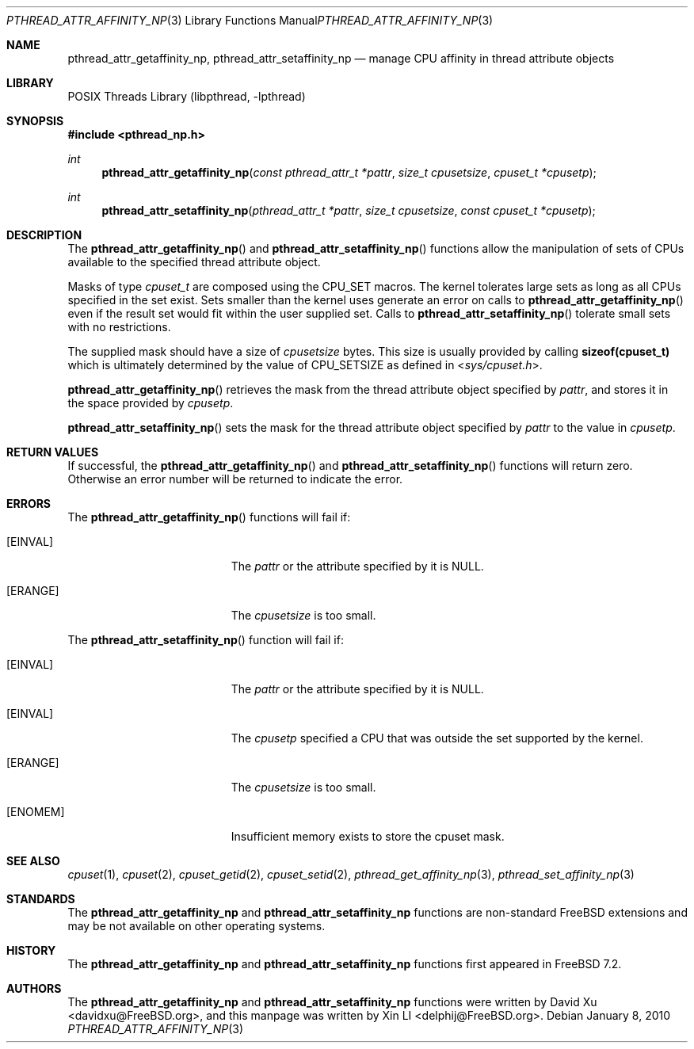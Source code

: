 .\"-
.\" Copyright (c) 2010 Xin LI <delphij@FreeBSD.org>
.\" All rights reserved.
.\"
.\" Redistribution and use in source and binary forms, with or without
.\" modification, are permitted provided that the following conditions
.\" are met:
.\" 1. Redistributions of source code must retain the above copyright
.\"    notice, this list of conditions and the following disclaimer.
.\" 2. Redistributions in binary form must reproduce the above copyright
.\"    notice, this list of conditions and the following disclaimer in the
.\"    documentation and/or other materials provided with the distribution.
.\"
.\" THIS SOFTWARE IS PROVIDED BY THE AUTHOR AND CONTRIBUTORS ``AS IS'' AND
.\" ANY EXPRESS OR IMPLIED WARRANTIES, INCLUDING, BUT NOT LIMITED TO, THE
.\" IMPLIED WARRANTIES OF MERCHANTABILITY AND FITNESS FOR A PARTICULAR PURPOSE
.\" ARE DISCLAIMED.  IN NO EVENT SHALL THE AUTHOR OR CONTRIBUTORS BE LIABLE
.\" FOR ANY DIRECT, INDIRECT, INCIDENTAL, SPECIAL, EXEMPLARY, OR CONSEQUENTIAL
.\" DAMAGES (INCLUDING, BUT NOT LIMITED TO, PROCUREMENT OF SUBSTITUTE GOODS
.\" OR SERVICES; LOSS OF USE, DATA, OR PROFITS; OR BUSINESS INTERRUPTION)
.\" HOWEVER CAUSED AND ON ANY THEORY OF LIABILITY, WHETHER IN CONTRACT, STRICT
.\" LIABILITY, OR TORT (INCLUDING NEGLIGENCE OR OTHERWISE) ARISING IN ANY WAY
.\" OUT OF THE USE OF THIS SOFTWARE, EVEN IF ADVISED OF THE POSSIBILITY OF
.\" SUCH DAMAGE.
.\"
.\" $FreeBSD: projects/vps/share/man/man3/pthread_attr_affinity_np.3 249716 2013-04-21 06:46:41Z joel $
.\"
.Dd January 8, 2010
.Dt PTHREAD_ATTR_AFFINITY_NP 3
.Os
.Sh NAME
.Nm pthread_attr_getaffinity_np ,
.Nm pthread_attr_setaffinity_np
.Nd manage CPU affinity in thread attribute objects
.Sh LIBRARY
.Lb libpthread
.Sh SYNOPSIS
.In pthread_np.h
.Ft int
.Fn pthread_attr_getaffinity_np "const pthread_attr_t *pattr" "size_t cpusetsize" "cpuset_t *cpusetp"
.Ft int
.Fn pthread_attr_setaffinity_np "pthread_attr_t *pattr" "size_t cpusetsize" "const cpuset_t *cpusetp"
.Sh DESCRIPTION
The
.Fn pthread_attr_getaffinity_np
and
.Fn pthread_attr_setaffinity_np
functions allow the manipulation of sets of CPUs available to the specified thread attribute object.
.Pp
Masks of type
.Ft cpuset_t
are composed using the
.Dv CPU_SET
macros.
The kernel tolerates large sets as long as all CPUs specified
in the set exist.
Sets smaller than the kernel uses generate an error on calls to
.Fn pthread_attr_getaffinity_np
even if the result set would fit within the user supplied set.
Calls to
.Fn pthread_attr_setaffinity_np
tolerate small sets with no restrictions.
.Pp
The supplied mask should have a size of
.Fa cpusetsize
bytes.
This size is usually provided by calling
.Li sizeof(cpuset_t)
which is ultimately determined by the value of
.Dv CPU_SETSIZE
as defined in
.In sys/cpuset.h .
.Pp
.Fn pthread_attr_getaffinity_np
retrieves the
mask from the thread attribute object specified by
.Fa pattr ,
and stores it in the space provided by
.Fa cpusetp .
.Pp
.Fn pthread_attr_setaffinity_np
sets the mask for the thread attribute object specified by
.Fa pattr
to the value in
.Fa cpusetp .
.Sh RETURN VALUES
If successful, the
.Fn pthread_attr_getaffinity_np
and
.Fn pthread_attr_setaffinity_np
functions will return zero.
Otherwise an error number will be returned
to indicate the error.
.Sh ERRORS
The
.Fn pthread_attr_getaffinity_np
functions will fail if:
.Bl -tag -width Er
.It Bq Er EINVAL
The
.Fa pattr
or the attribute specified by it is
.Dv NULL .
.It Bq Er ERANGE
The
.Fa cpusetsize
is too small.
.El
.Pp
The
.Fn pthread_attr_setaffinity_np
function will fail if:
.Bl -tag -width Er
.It Bq Er EINVAL
The
.Fa pattr
or the attribute specified by it is
.Dv NULL .
.It Bq Er EINVAL
The
.Fa cpusetp
specified a CPU that was outside the set supported by the kernel.
.It Bq Er ERANGE
The
.Fa cpusetsize
is too small.
.It Bq Er ENOMEM
Insufficient memory exists to store the cpuset mask.
.El
.Sh SEE ALSO
.Xr cpuset 1 ,
.Xr cpuset 2 ,
.Xr cpuset_getid 2 ,
.Xr cpuset_setid 2 ,
.Xr pthread_get_affinity_np 3 ,
.Xr pthread_set_affinity_np 3
.Sh STANDARDS
The
.Nm pthread_attr_getaffinity_np
and
.Nm pthread_attr_setaffinity_np
functions are non-standard
.Fx
extensions and may be not available on other operating systems.
.Sh HISTORY
The
.Nm pthread_attr_getaffinity_np
and
.Nm pthread_attr_setaffinity_np
functions first appeared in
.Fx 7.2 .
.Sh AUTHORS
.An -nosplit
The
.Nm pthread_attr_getaffinity_np
and
.Nm pthread_attr_setaffinity_np
functions were written by
.An David Xu Aq davidxu@FreeBSD.org ,
and this manpage was written by
.An Xin LI Aq delphij@FreeBSD.org .
